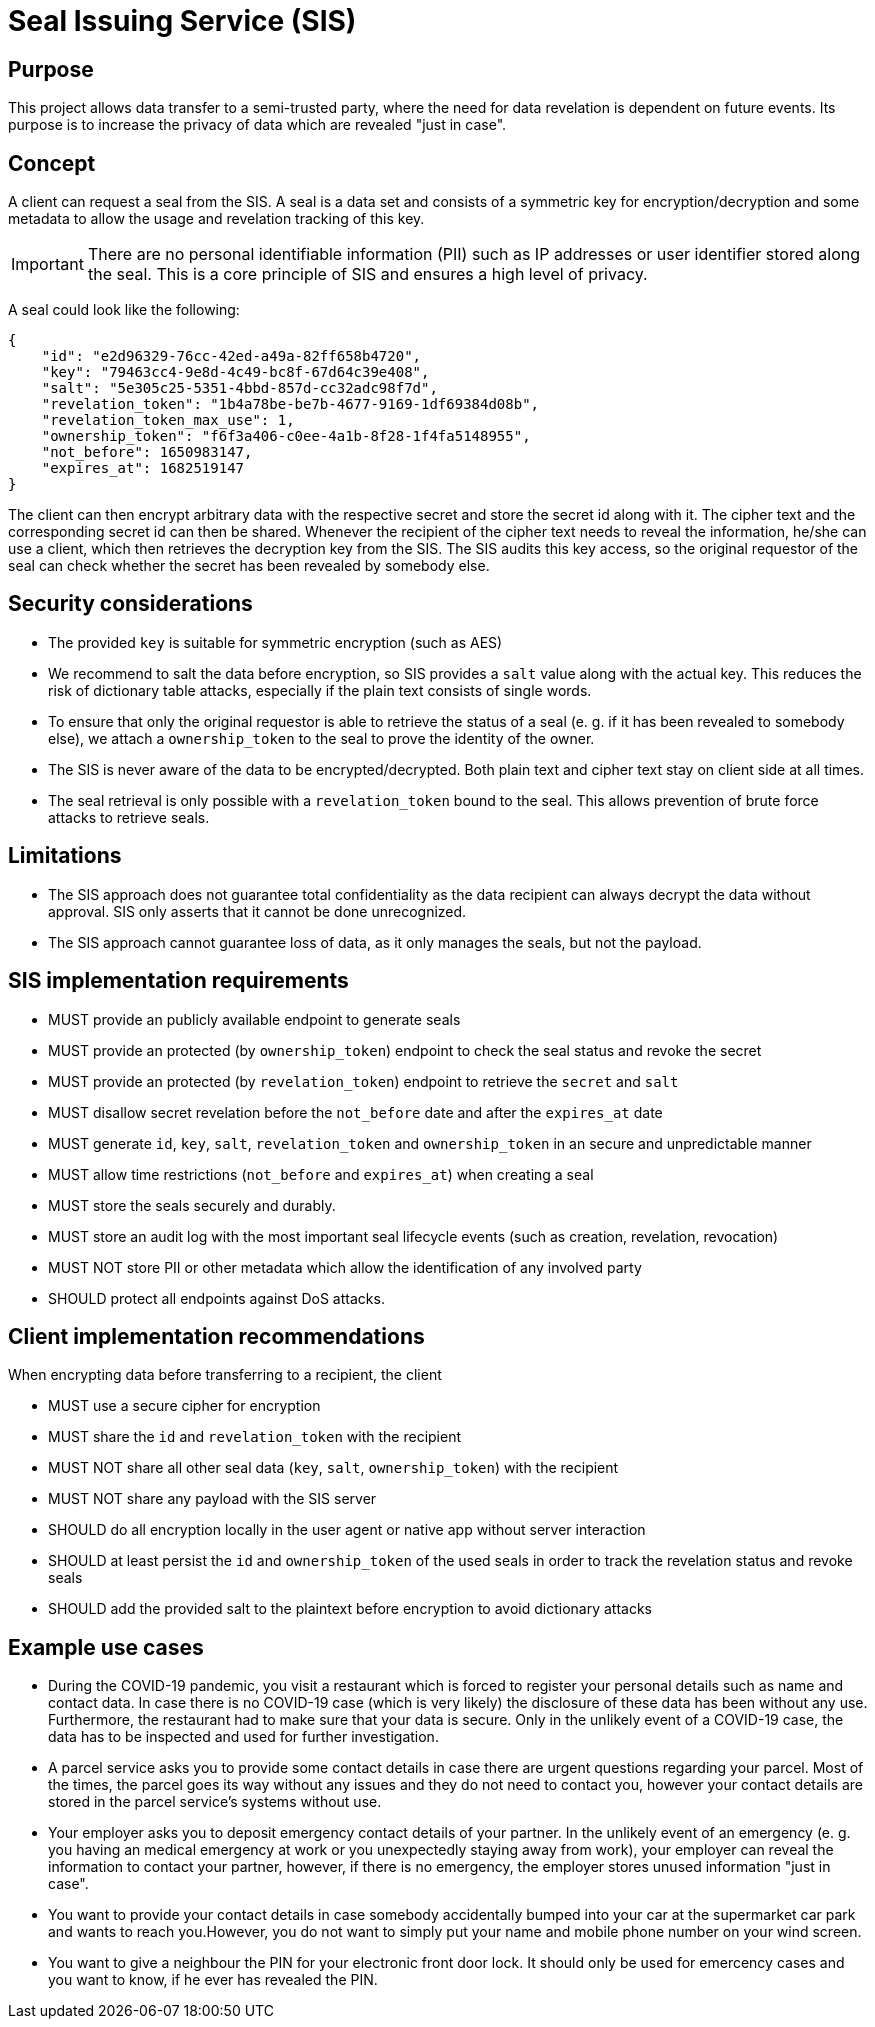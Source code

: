 = Seal Issuing Service (SIS)

== Purpose

This project allows data transfer to a semi-trusted party, where the need for data revelation is dependent on future events. Its purpose is to increase the privacy of data which are revealed "just in case".

== Concept

A client can request a seal from the SIS. A seal is a data set and consists of a symmetric key for encryption/decryption and some metadata to allow the usage and revelation tracking of this key.

IMPORTANT: There are no personal identifiable information (PII) such as IP addresses or user identifier stored along the seal. This is a core principle of SIS and ensures a high level of privacy.

A seal could look like the following:

[source, json]
----
{
    "id": "e2d96329-76cc-42ed-a49a-82ff658b4720",
    "key": "79463cc4-9e8d-4c49-bc8f-67d64c39e408",
    "salt": "5e305c25-5351-4bbd-857d-cc32adc98f7d",
    "revelation_token": "1b4a78be-be7b-4677-9169-1df69384d08b",
    "revelation_token_max_use": 1,
    "ownership_token": "f6f3a406-c0ee-4a1b-8f28-1f4fa5148955",
    "not_before": 1650983147,
    "expires_at": 1682519147
}
----

The client can then encrypt arbitrary data with the respective secret and store the secret id along with it. The cipher text and the corresponding secret id can then be shared. Whenever the recipient of the cipher text needs to reveal the information, he/she can use a client, which then retrieves the decryption key from the SIS. The SIS audits this key access, so the original requestor of the seal can check whether the secret has been revealed by somebody else.

## Security considerations
- The provided `key` is suitable for symmetric encryption (such as AES)
- We recommend to salt the data before encryption, so SIS provides a `salt` value along with the actual key. This reduces the risk of dictionary table attacks, especially if the plain text consists of single words.
- To ensure that only the original requestor is able to retrieve the status of a seal (e. g. if it has been revealed to somebody else), we attach a `ownership_token` to the seal to prove the identity of the owner.
- The SIS is never aware of the data to be encrypted/decrypted. Both plain text and cipher text stay on client side at all times.
- The seal retrieval is only possible with a `revelation_token` bound to the seal. This allows prevention of brute force attacks to retrieve seals.

== Limitations
- The SIS approach does not guarantee total confidentiality as the data recipient can always decrypt the data without approval. SIS only asserts that it cannot be done unrecognized.
- The SIS approach cannot guarantee loss of data, as it only manages the seals, but not the payload.

== SIS implementation requirements

* MUST provide an publicly available endpoint to generate seals
* MUST provide an protected (by `ownership_token`) endpoint to check the seal status and revoke the secret
* MUST provide an protected (by `revelation_token`) endpoint to retrieve the `secret` and `salt`
* MUST disallow secret revelation before the `not_before` date and after the `expires_at` date
* MUST generate `id`, `key`, `salt`, `revelation_token` and `ownership_token` in an secure and unpredictable manner
* MUST allow time restrictions (`not_before` and `expires_at`) when creating a seal
* MUST store the seals securely and durably.
* MUST store an audit log with the most important seal lifecycle events (such as creation, revelation, revocation)
* MUST NOT store PII or other metadata which allow the identification of any involved party
* SHOULD protect all endpoints against DoS attacks.

== Client implementation recommendations

When encrypting data before transferring to a recipient, the client

* MUST use a secure cipher for encryption
* MUST share the `id` and `revelation_token` with the recipient
* MUST NOT share all other seal data (`key`, `salt`, `ownership_token`) with the recipient
* MUST NOT share any payload with the SIS server
* SHOULD do all encryption locally in the user agent or native app without server interaction
* SHOULD at least persist the `id` and `ownership_token` of the used seals in order to track the revelation status and revoke seals
* SHOULD add the provided salt to the plaintext before encryption to avoid dictionary attacks

== Example use cases

* During the COVID-19 pandemic, you visit a restaurant which is forced to register your personal details such as name and contact data. In case there is no COVID-19 case (which is very likely) the disclosure of these data has been without any use. Furthermore, the restaurant had to make sure that your data is secure. Only in the unlikely event of a COVID-19 case, the data has to be inspected and used for further investigation.

* A parcel service asks you to provide some contact details in case there are urgent questions regarding your parcel. Most of the times, the parcel goes its way without any issues and they do not need to contact you, however your contact details are stored in the parcel service's systems without use.

* Your employer asks you to deposit emergency contact details of your partner. In the unlikely event of an emergency (e. g. you having an medical emergency at work or you unexpectedly staying away from work), your employer can reveal the information to contact your partner, however, if there is no emergency, the employer stores unused information "just in case".

* You want to provide your contact details in case somebody accidentally bumped into your car at the supermarket car park and wants to reach you.However, you do not want to simply put your name and mobile phone number on your wind screen.

* You want to give a neighbour the PIN for your electronic front door lock. It should only be used for emercency cases and you want to know, if he ever has revealed the PIN.

